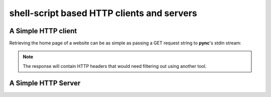 *******************************************
shell-script based HTTP clients and servers
*******************************************

A Simple HTTP client
====================

Retrieving the home page of a website can be as
simple as passing a GET request string to
**pync**'s stdin stream:

.. tab:: Unix

   .. code-block:: sh
      
      printf "GET / HTTP/1.1\r\n\r\n" | pync host.example.com 80

.. tab:: Python

   .. code-block:: python
   
      import io
      from pync import pync
      
      req = io.BytesIO(b'GET / HTTP/1.1\r\n\r\n')
      pync('host.example.com 80', stdin=req)
      
.. note::
   The response will contain HTTP headers that would need filtering out using another tool.

A Simple HTTP Server
====================
